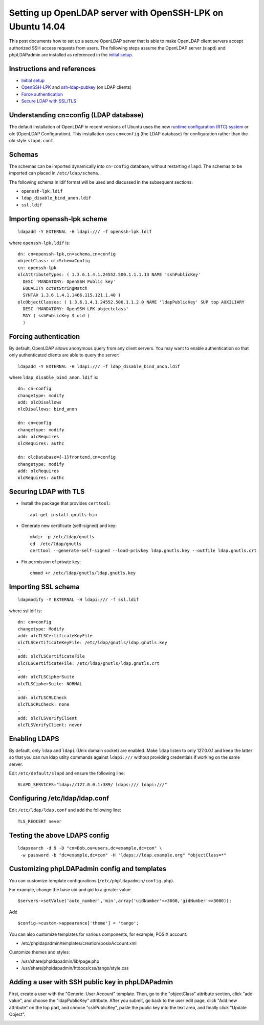 Setting up OpenLDAP server with OpenSSH-LPK on Ubuntu 14.04
===========================================================

.. |s1| image:: phpldapadmin_objectclass.png
   :width: 450px

.. |s2| image:: phpldapadmin_add_attr.png
   :width: 450px

This post documents how to set up a secure OpenLDAP server that is able to make OpenLDAP client servers accept authorized SSH access requests from users.
The following steps assume the OpenLDAP server (slapd) and phpLDAPadmin are installed as referenced in the `initial setup <https://www.digitalocean.com/community/tutorials/how-to-install-and-configure-a-basic-ldap-server-on-an-ubuntu-12-04-vps>`__.

Instructions and references
---------------------------

-  `Initial setup <https://www.digitalocean.com/community/tutorials/how-to-install-and-configure-a-basic-ldap-server-on-an-ubuntu-12-04-vps>`__
-  `OpenSSH-LPK <https://code.google.com/p/openssh-lpk/>`__ and `ssh-ldap-pubkey <https://github.com/jirutka/ssh-ldap-pubkey>`__ (on LDAP clients)
-  `Force authentication <http://lucor.github.io/post/ubuntu-and-ldap-force-authentication-during-a-bind-request/>`__
-  `Secure LDAP with SSL/TLS <http://rogermoffatt.com/2011/08/24/ubuntu-openldap-with-ssltls/>`__

Understanding cn=config (LDAP database)
---------------------------------------

The default installation of OpenLDAP in recent versions of Ubuntu uses the new `runtime configuration (RTC)
system <https://help.ubuntu.com/community/OpenLDAPServer#Installation>`__ or olc (OpenLDAP Configuration). This installation uses ``cn=config`` (the LDAP database) for configuration rather than the old style ``slapd.conf``.

Schemas
-------

The schemas can be imported dynamically into ``cn=config`` database, without restarting ``slapd``. The schemas to be imported can placed in
``/etc/ldap/schema``.

The following schema in ldif format will be used and discussed in the subsequent sections:

-  ``openssh-lpk.ldif``
-  ``ldap_disable_bind_anon.ldif``
-  ``ssl.ldif``

Importing openssh-lpk scheme
----------------------------

::

    ldapadd -Y EXTERNAL -H ldapi:/// -f openssh-lpk.ldif

where ``openssh-lpk.ldif`` is:

::

    dn: cn=openssh-lpk,cn=schema,cn=config
    objectClass: olcSchemaConfig
    cn: openssh-lpk
    olcAttributeTypes: ( 1.3.6.1.4.1.24552.500.1.1.1.13 NAME 'sshPublicKey'
      DESC 'MANDATORY: OpenSSH Public key'
      EQUALITY octetStringMatch
      SYNTAX 1.3.6.1.4.1.1466.115.121.1.40 )
    olcObjectClasses: ( 1.3.6.1.4.1.24552.500.1.1.2.0 NAME 'ldapPublicKey' SUP top AUXILIARY
      DESC 'MANDATORY: OpenSSH LPK objectclass'
      MAY ( sshPublicKey $ uid )
      )

Forcing authentication
----------------------

By default, OpenLDAP allows anonymous query from any client servers. You may want to enable authentication so that only authenticated clients are able to query the server:

::

    ldapadd -Y EXTERNAL -H ldapi:/// -f ldap_disable_bind_anon.ldif

where ``ldap_disable_bind_anon.ldif`` is:

::

    dn: cn=config
    changetype: modify
    add: olcDisallows
    olcDisallows: bind_anon

    dn: cn=config
    changetype: modify
    add: olcRequires
    olcRequires: authc

    dn: olcDatabase={-1}frontend,cn=config
    changetype: modify
    add: olcRequires
    olcRequires: authc

.. more::

Securing LDAP with TLS
----------------------

-  Install the package that provides ``certtool``:

   ::

       apt-get install gnutls-bin

-  Generate new certificate (self-signed) and key:

   ::

       mkdir -p /etc/ldap/gnutls
       cd  /etc/ldap/gnutls
       certtool --generate-self-signed --load-privkey ldap.gnutls.key --outfile ldap.gnutls.crt

-  Fix permission of private key:

   ::

       chmod +r /etc/ldap/gnutls/ldap.gnutls.key

Importing SSL schema
--------------------

::

    ldapmodify -Y EXTERNAL -H ldapi:/// -f ssl.ldif

where ssl.ldif is:

::

    dn: cn=config
    changetype: Modify
    add: olcTLSCertificateKeyFile
    olcTLSCertificateKeyFile: /etc/ldap/gnutls/ldap.gnutls.key
    -
    add: olcTLSCertificateFile
    olcTLSCertificateFile: /etc/ldap/gnutls/ldap.gnutls.crt
    -
    add: olcTLSCipherSuite
    olcTLSCipherSuite: NORMAL
    -
    add: olcTLSCRLCheck
    olcTLSCRLCheck: none
    -
    add: olcTLSVerifyClient
    olcTLSVerifyClient: never

Enabling LDAPS
--------------

By default, only ``ldap`` and ``ldapi`` (Unix domain socket) are enabled. Make ``ldap`` listen to only 127.0.0.1 and keep the latter so that you can run ldap utilty commands against ``ldapi:///`` without providing credentials if working on the same server.

Edit ``/etc/default/slapd`` and ensure the following line:

::

    SLAPD_SERVICES="ldap://127.0.0.1:389/ ldaps:/// ldapi:///"

Configuring /etc/ldap/ldap.conf
-------------------------------

Edit ``/etc/ldap/ldap.conf`` and add the following line:

::

    TLS_REQCERT never

Testing the above LDAPS config
------------------------------

::

    ldapsearch -d 9 -D "cn=Bob,ou=users,dc=example,dc=com" \
     -w password -b "dc=example,dc=com" -H "ldaps://ldap.example.org" "objectClass=*"


Customizing phpLDAPadmin config and templates
---------------------------------------------

You can customize template configurations (``/etc/phpldapadmin/config.php``).

For example, change the base uid and gid to a greater value:

::

    $servers->setValue('auto_number','min',array('uidNumber'=>3000,'gidNumber'=>3000));

Add

::

    $config->custom->appearance['theme'] = 'tango';

You can also customize templates for various components, for example, POSIX account:

-  /etc/phpldapadmin/templates/creation/posixAccount.xml

Customize themes and styles:

-  /usr/share/phpldapadmin/lib/page.php
-  /usr/share/phpldapadmin/htdocs/css/tango/style.css

Adding a user with SSH public key in phpLDAPadmin
-------------------------------------------------

First, create a user with the "Generic: User Account" template. Then, go to the "objectClass" attribute section, click "add value", and choose the "ldapPublicKey" attribute. After you submit, go back to the user edit page, click "Add new attribute" on the top part, and choose "sshPublicKey", paste the public key into the text area, and finally click "Update Object".

|s1|

|s2|

.. author:: default
.. categories:: none
.. tags:: OpenLDAP,Ubuntu,SSH
.. comments::
